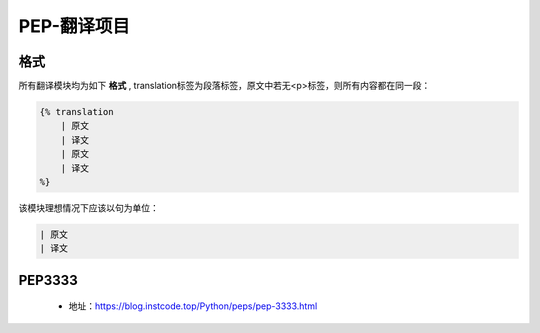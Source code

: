 ===========
PEP-翻译项目
===========

格式
--------

所有翻译模块均为如下 **格式** , translation标签为段落标签，原文中若无<p>标签，则所有内容都在同一段：


.. code:: python

    {% translation
        | 原文
        | 译文
        | 原文
        | 译文
    %}


该模块理想情况下应该以句为单位：

.. code:: python

    | 原文
    | 译文



PEP3333
-------

 * 地址：https://blog.instcode.top/Python/peps/pep-3333.html